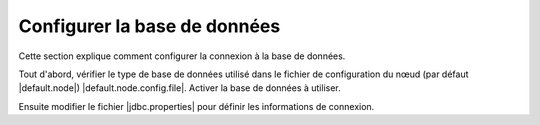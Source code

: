 .. _configuring-database:


Configurer la base de données
#############################

Cette section explique comment configurer la connexion à la base de données.

Tout d'abord, vérifier le type de base de données utilisé dans le fichier de
configuration du nœud (par défaut |default.node|) |default.node.config.file|.
Activer la base de données à utiliser.

Ensuite modifier le fichier |jdbc.properties| pour définir les informations
de connexion.
